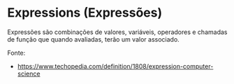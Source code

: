 * Expressions (Expressões)

Expressões são combinações de valores, variáveis, operadores e chamadas de função que quando avaliadas, terão um valor associado. 

Fonte:

- https://www.techopedia.com/definition/1808/expression-computer-science